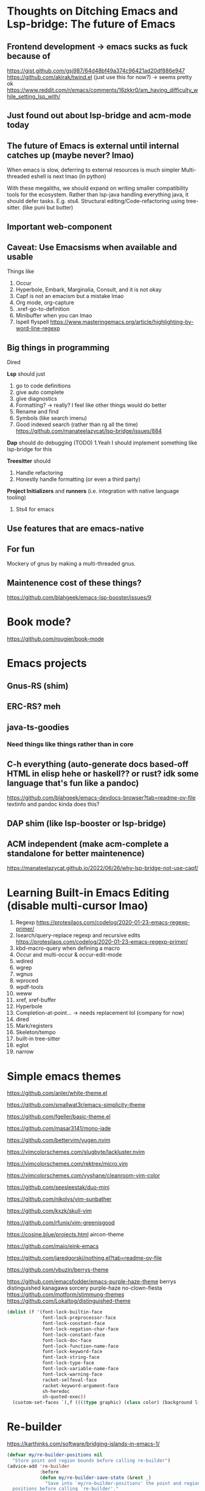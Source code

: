 # https://github.com/msjang/md2hml (make org mode version lel)
* Thoughts on Ditching Emacs and Lsp-bridge: The future of Emacs
** Frontend development \rightarrow emacs sucks as fuck because of
https://gist.github.com/gsj987/64d48bf49a374c96421ad20df886e947
https://github.com/akirak/twind.el (just use this for now?) \rightarrow seems pretty ok
https://www.reddit.com/r/emacs/comments/16zkkr0/am_having_difficulty_while_setting_lsp_with/
** Just found out about lsp-bridge and acm-mode today
** The future of Emacs is external until internal catches up (maybe never? lmao)
When emacs is slow, deferring to external resources is much simpler
Multi-threaded eshell is next lmao (in python)

With these megaliths, we should expand on writing smaller compatibility tools for the ecosystem.
Rather than lsp-java handling everything java, it should defer tasks. E.g. sts4.
Structural editing/Code-refactoring using tree-sitter. (like puni but butter)
** Important web-component
** Caveat: Use Emacsisms when available and usable
Things like
1. Occur
2. Hyperbole, Embark, Marginalia, Consult, and it is not okay
3. Capf is not an emacism but a mistake lmao
4. Org mode, org-capture
5. .xref-go-to-definition
6. Minibuffer when you can lmao
7. Ispell flyspell
   https://www.masteringemacs.org/article/highlighting-by-word-line-regexp
** Big things in programming
Dired

*Lsp* should just
1. go to code definitions
2. give auto complete
3. give diagnostics
4. Formatting? \rightarrow really? I feel like other things would do better
5. Rename and find
6. Symbols (like search imenu)
7. Good indexed search (rather than rg all the time)
   https://github.com/manateelazycat/lsp-bridge/issues/884
*Dap* should do debugging (TODO)
1.Yeah I should implement something like lsp-bridge for this

*Treesitter* should
1. Handle refactoring
2. Honestly handle formatting (or even a third party)

*Project Initializers* and *runners* (i.e. integration with native language tooling)
1. Sts4 for emacs

** Use features that are emacs-native
** For fun
Mockery of gnus by making a multi-threaded gnus.
** Maintenence cost of these things?
https://github.com/blahgeek/emacs-lsp-booster/issues/9
* Book mode?
https://github.com/rougier/book-mode
* Emacs projects
** Gnus-RS (shim)
** ERC-RS? meh
** java-ts-goodies
*** Need things like things rather than in core
** C-h everything (auto-generate docs based-off HTML in elisp hehe or haskell?? or rust? idk some language that's fun like a pandoc)
https://github.com/blahgeek/emacs-devdocs-browser?tab=readme-ov-file
textinfo and pandoc kinda does this?
** DAP shim (like lsp-booster or lsp-bridge)
** ACM independent (make acm-complete a standalone for better maintenence)
https://manateelazycat.github.io/2022/06/26/why-lsp-bridge-not-use-capf/
* Learning Built-in Emacs Editing (disable multi-cursor lmao)
1. Regexp
   https://protesilaos.com/codelog/2020-01-23-emacs-regexp-primer/
2. Isearch/query-replace regexp and recursive edits
   https://protesilaos.com/codelog/2020-01-23-emacs-regexp-primer/
3. kbd-macro-query when defining a macro
4. Occur and multi-occur & occur-edit-mode
5. wdired
6. wgrep
7. wgnus
8. wproced
9. wpdf-tools
10. weww
11. xref, xref-buffer
12. Hyperbole
13. Completion-at-point... \rightarrow needs replacement lol (company for now)
14. dired
15. Mark/registers
16. Skeleton/tempo
17. built-in tree-sitter
18. eglot
19. narrow
* Simple emacs themes
https://github.com/anler/white-theme.el

https://github.com/smallwat3r/emacs-simplicity-theme

https://github.com/fgeller/basic-theme.el

https://github.com/masar3141/mono-jade

https://github.com/bettervim/yugen.nvim

https://vimcolorschemes.com/slugbyte/lackluster.nvim

https://vimcolorschemes.com/rektrex/micro.vim

https://vimcolorschemes.com/vyshane/cleanroom-vim-color

https://github.com/seesleestak/duo-mini

https://github.com/nikolvs/vim-sunbather

https://github.com/kxzk/skull-vim

https://github.com/rfunix/vim-greenisgood

https://cosine.blue/projects.html aircon-theme

https://github.com/maio/eink-emacs

https://github.com/jaredgorski/nothing.el?tab=readme-ov-file

https://github.com/vbuzin/berrys-theme

https://github.com/emacsfodder/emacs-purple-haze-theme
berrys
distinguished
kanagawa
sorcery
purple-haze
no-clown-fiesta
https://github.com/motform/stimmung-themes
https://github.com/Lokaltog/distinguished-theme
#+begin_src emacs-lisp
(dolist (f '(font-lock-builtin-face
             font-lock-preprocessor-face
             font-lock-constant-face
             font-lock-negation-char-face
             font-lock-constant-face
             font-lock-doc-face
             font-lock-function-name-face
             font-lock-keyword-face
             font-lock-string-face
             font-lock-type-face
             font-lock-variable-name-face
             font-lock-warning-face
             racket-selfeval-face
             racket-keyword-argument-face
             sh-heredoc
             sh-quoted-exec))
  (custom-set-faces `(,f ((((type graphic) (class color) (background light)) :inhert default)))))
#+end_src

* Re-builder
https://karthinks.com/software/bridging-islands-in-emacs-1/
#+begin_src emacs-lisp
(defvar my/re-builder-positions nil
  "Store point and region bounds before calling re-builder")
(advice-add 're-builder
            :before
            (defun my/re-builder-save-state (&rest _)
              "Save into `my/re-builder-positions' the point and region
  positions before calling `re-builder'."
              (setq my/re-builder-positions
                    (cons (point)
                          (when (region-active-p)
                            (list (region-beginning)
                                  (region-end)))))))
(defun reb-replace-regexp (&optional delimited)
  "Run `query-replace-regexp' with the contents of re-builder. With
  non-nil optional argument DELIMITED, only replace matches
  surrounded by word boundaries."
  (interactive "P")
  (reb-update-regexp)
  (let* ((re (reb-target-value 'reb-regexp))
         (replacement (query-replace-read-to
                       re
                       (concat "Query replace"
                               (if current-prefix-arg
                                   (if (eq current-prefix-arg '-) " backward" " word")
                                 "")
                               " regexp"
                               (if (with-selected-window reb-target-window
                                     (region-active-p)) " in region" ""))
                       t))
         (pnt (car my/re-builder-positions))
         (beg (cadr my/re-builder-positions))
         (end (caddr my/re-builder-positions)))
    (with-selected-window reb-target-window
      (goto-char pnt) ; replace with (goto-char (match-beginning 0)) if you want
                                        ; to control where in the buffer the replacement starts
                                        ; with re-builder
      (setq my/re-builder-positions nil)
      (reb-quit)
      (query-replace-regexp re replacement delimited beg end))))

(define-key reb-mode-map (kbd "RET") #'reb-replace-regexp)
(define-key reb-lisp-mode-map (kbd "RET") #'reb-replace-regexp)
(global-set-key (kbd "C-M-%") #'re-builder)
#+end_src
* Replacing multi-cursors
 - cua-selection
 - iedit
 - macros
* Speedbar dirvish? \rightarrow attempt to glue speedbar and dired replacing any need for external packages
* Newsticker for elfeed
* Window management
https://karthinks.com/software/emacs-window-management-almanac/
* Repeat mode
https://karthinks.com/software/persistent-prefix-keymaps-in-emacs/
* STructural editing
https://karthinks.com/software/a-consistent-structural-editing-interface/
* Iedit
https://www.youtube.com/watch?v=tZh6ueo9pKk
* Emacs GUD debugger
* Hyperbole
https://www.youtube.com/watch?v=BysjfL25Nlc
* Misc
https://simondobson.org/2010/05/14/cs-book-worth-reading-twice/
https://github.com/mkirchner/linked-list-good-taste
* Database
https://www.youtube.com/watch?v=mQGhm79f8TY
* Learn emacs lisp
https://www.youtube.com/watch?v=NocDm4zzToo
